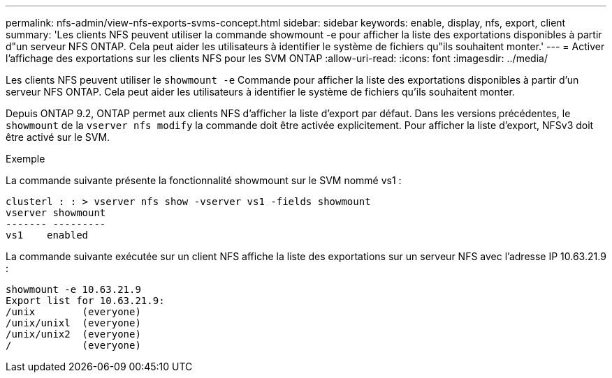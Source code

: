 ---
permalink: nfs-admin/view-nfs-exports-svms-concept.html 
sidebar: sidebar 
keywords: enable, display, nfs, export, client 
summary: 'Les clients NFS peuvent utiliser la commande showmount -e pour afficher la liste des exportations disponibles à partir d"un serveur NFS ONTAP. Cela peut aider les utilisateurs à identifier le système de fichiers qu"ils souhaitent monter.' 
---
= Activer l'affichage des exportations sur les clients NFS pour les SVM ONTAP
:allow-uri-read: 
:icons: font
:imagesdir: ../media/


[role="lead"]
Les clients NFS peuvent utiliser le `showmount -e` Commande pour afficher la liste des exportations disponibles à partir d'un serveur NFS ONTAP. Cela peut aider les utilisateurs à identifier le système de fichiers qu'ils souhaitent monter.

Depuis ONTAP 9.2, ONTAP permet aux clients NFS d'afficher la liste d'export par défaut. Dans les versions précédentes, le `showmount` de la `vserver nfs modify` la commande doit être activée explicitement. Pour afficher la liste d'export, NFSv3 doit être activé sur le SVM.

.Exemple
La commande suivante présente la fonctionnalité showmount sur le SVM nommé vs1 :

[listing]
----
clusterl : : > vserver nfs show -vserver vs1 -fields showmount
vserver showmount
------- ---------
vs1    enabled
----
La commande suivante exécutée sur un client NFS affiche la liste des exportations sur un serveur NFS avec l'adresse IP 10.63.21.9 :

[listing]
----
showmount -e 10.63.21.9
Export list for 10.63.21.9:
/unix        (everyone)
/unix/unixl  (everyone)
/unix/unix2  (everyone)
/            (everyone)
----